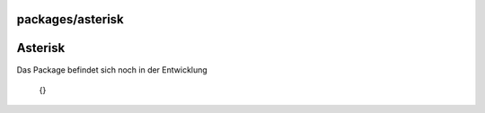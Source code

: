 packages/asterisk
=================
.. _Asterisk:

Asterisk
========

Das Package befindet sich noch in der Entwicklung

   {}
